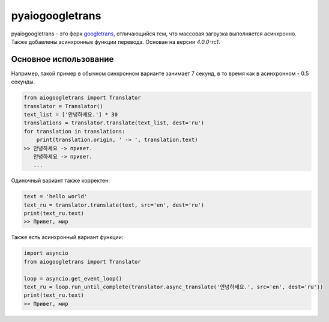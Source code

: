 pyaiogoogletrans
===============

.. raw:: html

   <a href="/README.rst">en</a> ru

pyaiogoogletrans - это форк  `googletrans <https://github.com/ssut/py-googletrans>`_, отличающийся тем, что массовая загрузка выполняется асинхронно. Также добавлены асинхронные функции перевода. Основан на версии `4.0.0-rc1`.

Основное использование
---------------------

Например, такой пример в обычном синхронном варианте занимает 7 секунд, в то время как в асинхронном - 0.5 секунды.

.. code-block:: python

    from aiogoogletrans import Translator
    translator = Translator()
    text_list = ['안녕하세요.'] * 30
    translations = translator.translate(text_list, dest='ru')
    for translation in translations:
        print(translation.origin, ' -> ', translation.text)
    >> 안녕하세요 -> привет.
       안녕하세요 -> привет.
       ...

Одиночный вариант также корректен:

.. code-block:: python

    text = 'hello world'
    text_ru = translator.translate(text, src='en', dest='ru')
    print(text_ru.text)
    >> Привет, мир

Также есть асинхронный вариант функции:

.. code-block:: python

    import asyncio
    from aiogoogletrans import Translator

    loop = asyncio.get_event_loop()
    text_ru = loop.run_until_complete(translator.async_translate('안녕하세요.', src='en', dest='ru'))
    print(text_ru.text)
    >> Привет, мир
